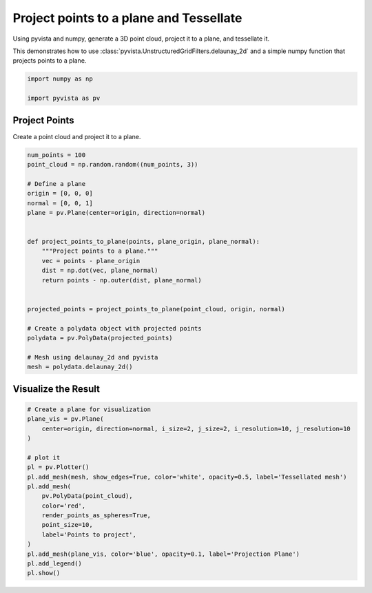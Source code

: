 
.. DO NOT EDIT.
.. THIS FILE WAS AUTOMATICALLY GENERATED BY SPHINX-GALLERY.
.. TO MAKE CHANGES, EDIT THE SOURCE PYTHON FILE:
.. "examples/98-common/project-points-tessellate.py"
.. LINE NUMBERS ARE GIVEN BELOW.

.. only:: html

    .. note::
        :class: sphx-glr-download-link-note

        :ref:`Go to the end <sphx_glr_download_examples_98-common_project-points-tessellate.py>`
        to download the full example code

.. rst-class:: sphx-glr-example-title

.. _sphx_glr_examples_98-common_project-points-tessellate.py:


Project points to a plane and Tessellate
----------------------------------------

Using pyvista and numpy, generate a 3D point cloud, project it to a plane, and
tessellate it.

This demonstrates how to use
:class:`pyvista.UnstructuredGridFilters.delaunay_2d` and a simple numpy
function that projects points to a plane.

.. GENERATED FROM PYTHON SOURCE LINES 13-17

.. code-block:: default

    import numpy as np

    import pyvista as pv








.. GENERATED FROM PYTHON SOURCE LINES 18-21

Project Points
~~~~~~~~~~~~~~
Create a point cloud and project it to a plane.

.. GENERATED FROM PYTHON SOURCE LINES 21-47

.. code-block:: default


    num_points = 100
    point_cloud = np.random.random((num_points, 3))

    # Define a plane
    origin = [0, 0, 0]
    normal = [0, 0, 1]
    plane = pv.Plane(center=origin, direction=normal)


    def project_points_to_plane(points, plane_origin, plane_normal):
        """Project points to a plane."""
        vec = points - plane_origin
        dist = np.dot(vec, plane_normal)
        return points - np.outer(dist, plane_normal)


    projected_points = project_points_to_plane(point_cloud, origin, normal)

    # Create a polydata object with projected points
    polydata = pv.PolyData(projected_points)

    # Mesh using delaunay_2d and pyvista
    mesh = polydata.delaunay_2d()









.. GENERATED FROM PYTHON SOURCE LINES 48-50

Visualize the Result
~~~~~~~~~~~~~~~~~~~~

.. GENERATED FROM PYTHON SOURCE LINES 50-69

.. code-block:: default


    # Create a plane for visualization
    plane_vis = pv.Plane(
        center=origin, direction=normal, i_size=2, j_size=2, i_resolution=10, j_resolution=10
    )

    # plot it
    pl = pv.Plotter()
    pl.add_mesh(mesh, show_edges=True, color='white', opacity=0.5, label='Tessellated mesh')
    pl.add_mesh(
        pv.PolyData(point_cloud),
        color='red',
        render_points_as_spheres=True,
        point_size=10,
        label='Points to project',
    )
    pl.add_mesh(plane_vis, color='blue', opacity=0.1, label='Projection Plane')
    pl.add_legend()
    pl.show()



.. image-sg:: /examples/98-common/images/sphx_glr_project-points-tessellate_001.png
   :alt: project points tessellate
   :srcset: /examples/98-common/images/sphx_glr_project-points-tessellate_001.png
   :class: sphx-glr-single-img






.. rst-class:: sphx-glr-timing

   **Total running time of the script:** ( 0 minutes  0.855 seconds)


.. _sphx_glr_download_examples_98-common_project-points-tessellate.py:

.. only:: html

  .. container:: sphx-glr-footer sphx-glr-footer-example




    .. container:: sphx-glr-download sphx-glr-download-python

      :download:`Download Python source code: project-points-tessellate.py <project-points-tessellate.py>`

    .. container:: sphx-glr-download sphx-glr-download-jupyter

      :download:`Download Jupyter notebook: project-points-tessellate.ipynb <project-points-tessellate.ipynb>`


.. only:: html

 .. rst-class:: sphx-glr-signature

    `Gallery generated by Sphinx-Gallery <https://sphinx-gallery.github.io>`_
